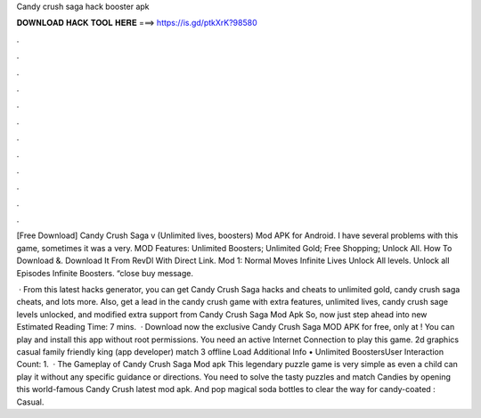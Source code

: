 Candy crush saga hack booster apk



𝐃𝐎𝐖𝐍𝐋𝐎𝐀𝐃 𝐇𝐀𝐂𝐊 𝐓𝐎𝐎𝐋 𝐇𝐄𝐑𝐄 ===> https://is.gd/ptkXrK?98580



.



.



.



.



.



.



.



.



.



.



.



.

[Free Download] Candy Crush Saga v (Unlimited lives, boosters) Mod APK for Android. I have several problems with this game, sometimes it was a very. MOD Features: Unlimited Boosters; Unlimited Gold; Free Shopping; Unlock All. How To Download &. Download It From RevDl With Direct Link. Mod 1: Normal Moves Infinite Lives Unlock All levels. Unlock all Episodes Infinite Boosters. “close buy message.

 · From this latest hacks generator, you can get Candy Crush Saga hacks and cheats to unlimited gold, candy crush saga cheats, and lots more. Also, get a lead in the candy crush game with extra features, unlimited lives, candy crush sage levels unlocked, and modified extra support from Candy Crush Saga Mod Apk So, now just step ahead into new Estimated Reading Time: 7 mins.  · Download now the exclusive Candy Crush Saga MOD APK for free, only at ! You can play and install this app without root permissions. You need an active Internet Connection to play this game. 2d graphics casual family friendly king (app developer) match 3 offline Load Additional Info • Unlimited BoostersUser Interaction Count: 1.  · The Gameplay of Candy Crush Saga Mod apk This legendary puzzle game is very simple as even a child can play it without any specific guidance or directions. You need to solve the tasty puzzles and match Candies by opening this world-famous Candy Crush latest mod apk. And pop magical soda bottles to clear the way for candy-coated : Casual.
